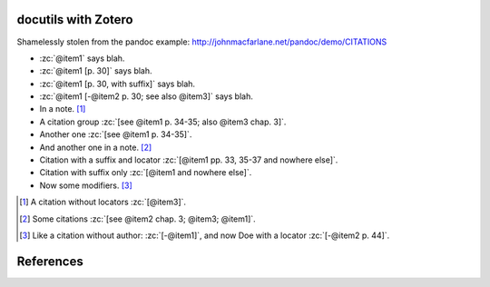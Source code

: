 docutils with Zotero
====================

Shamelessly stolen from the pandoc example:
http://johnmacfarlane.net/pandoc/demo/CITATIONS

.. zotero-setup::
   :keymap: example.keys
   :format: chicago-author-date

.. -   :zc:`[@nonexistent]`

.. -   :zc:`@nonexistent`

- :zc:`@item1` says blah.

- :zc:`@item1 [p. 30]` says blah.

- :zc:`@item1 [p. 30, with suffix]` says blah.

- :zc:`@item1 [-@item2 p. 30; see also @item3]` says blah.

- In a note. [#]_

- A citation group :zc:`[see @item1 p. 34-35; also @item3 chap. 3]`.

- Another one :zc:`[see @item1 p. 34-35]`.

- And another one in a note. [#]_

- Citation with a suffix and locator :zc:`[@item1 pp. 33, 35-37 and nowhere else]`.

- Citation with suffix only :zc:`[@item1 and nowhere else]`.

- Now some modifiers. [#]_

.. - With some markup :zc:`*see* @item1 p. **32**`.

.. [#]
   A citation without locators :zc:`[@item3]`.

.. [#]
   Some citations :zc:`[see @item2 chap. 3; @item3; @item1]`.

.. [#]
   Like a citation without author: :zc:`[-@item1]`, and now Doe with a locator :zc:`[-@item2 p. 44]`.

References
==========
.. zotero-bibliography::
